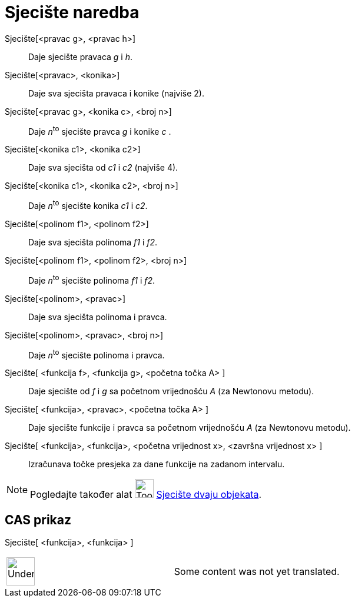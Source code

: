 = Sjecište naredba
:page-en: commands/Intersect
ifdef::env-github[:imagesdir: /hr/modules/ROOT/assets/images]

Sjecište[<pravac g>, <pravac h>]::
  Daje sjecište pravaca _g_ i _h_.
Sjecište[<pravac>, <konika>]::
  Daje sva sjecišta pravaca i konike (najviše 2).
Sjecište[<pravac g>, <konika c>, <broj n>]::
  Daje __n__^to^ sjecište pravca _g_ i konike _c_ .
Sjecište[<konika c1>, <konika c2>]::
  Daje sva sjecišta od _c1_ i _c2_ (najviše 4).
Sjecište[<konika c1>, <konika c2>, <broj n>]::
  Daje __n__^to^ sjecište konika _c1_ i _c2_.
Sjecište[<polinom f1>, <polinom f2>]::
  Daje sva sjecišta polinoma _f1_ i _f2_.
Sjecište[<polinom f1>, <polinom f2>, <broj n>]::
  Daje __n__^to^ sjecište polinoma _f1_ i _f2_.
Sjecište[<polinom>, <pravac>]::
  Daje sva sjecišta polinoma i pravca.
Sjecište[<polinom>, <pravac>, <broj n>]::
  Daje __n__^to^ sjecište polinoma i pravca.
Sjecište[ <funkcija f>, <funkcija g>, <početna točka A> ]::
  Daje sjecište od _f_ i _g_ sa početnom vrijednošću _A_ (za Newtonovu metodu).
Sjecište[ <funkcija>, <pravac>, <početna točka A> ]::
  Daje sjecište funkcije i pravca sa početnom vrijednošću _A_ (za Newtonovu metodu).
Sjecište[ <funkcija>, <funkcija>, <početna vrijednost x>, <završna vrijednost x> ]::
  Izračunava točke presjeka za dane funkcije na zadanom intervalu.

[NOTE]
====

Pogledajte također alat image:Tool_Intersect_Two_Objects.gif[Tool Intersect Two Objects.gif,width=32,height=32]
xref:/tools/Sjecište_dvaju_objekata.adoc[Sjecište dvaju objekata].

====

== CAS prikaz

Sjecište[ <funkcija>, <funkcija> ]::

[width="100%",cols="50%,50%",]
|===
a|
image:48px-UnderConstruction.png[UnderConstruction.png,width=48,height=48]

|Some content was not yet translated.
|===

